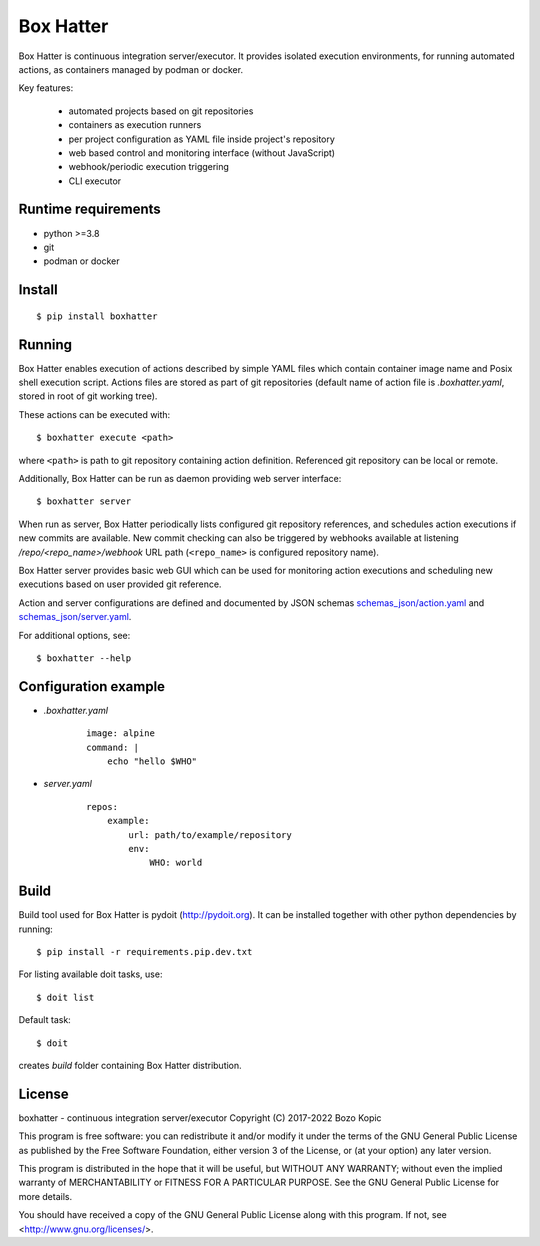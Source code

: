 Box Hatter
==========

Box Hatter is continuous integration server/executor. It provides isolated
execution environments, for running automated actions, as containers managed
by podman or docker.

Key features:

    * automated projects based on git repositories
    * containers as execution runners
    * per project configuration as YAML file inside project's repository
    * web based control and monitoring interface (without JavaScript)
    * webhook/periodic execution triggering
    * CLI executor


Runtime requirements
--------------------

* python >=3.8
* git
* podman or docker


Install
-------

::

    $ pip install boxhatter


Running
-------

Box Hatter enables execution of actions described by simple YAML files which
contain container image name and Posix shell execution script. Actions files
are stored as part of git repositories (default name of action file is
`.boxhatter.yaml`, stored in root of git working tree).

These actions can be executed with::

    $ boxhatter execute <path>

where ``<path>`` is path to git repository containing action definition.
Referenced git repository can be local or remote.

Additionally, Box Hatter can be run as daemon providing web server interface::

    $ boxhatter server

When run as server, Box Hatter periodically lists configured git repository
references, and schedules action executions if new commits are available.
New commit checking can also be triggered by webhooks available at listening
`/repo/<repo_name>/webhook` URL path (``<repo_name>`` is configured repository
name).

Box Hatter server provides basic web GUI which can be used for monitoring
action executions and scheduling new executions based on user provided
git reference.

Action and server configurations are defined and documented by JSON schemas
`<schemas_json/action.yaml>`_ and `<schemas_json/server.yaml>`_.

For additional options, see::

    $ boxhatter --help


Configuration example
---------------------

* `.boxhatter.yaml`

    ::

        image: alpine
        command: |
            echo "hello $WHO"

* `server.yaml`

    ::

        repos:
            example:
                url: path/to/example/repository
                env:
                    WHO: world


Build
-----

Build tool used for Box Hatter is pydoit (`<http://pydoit.org>`_). It can be
installed together with other python dependencies by running::

    $ pip install -r requirements.pip.dev.txt

For listing available doit tasks, use::

    $ doit list

Default task::

    $ doit

creates `build` folder containing Box Hatter distribution.


License
-------

boxhatter - continuous integration server/executor
Copyright (C) 2017-2022  Bozo Kopic

This program is free software: you can redistribute it and/or modify
it under the terms of the GNU General Public License as published by
the Free Software Foundation, either version 3 of the License, or
(at your option) any later version.

This program is distributed in the hope that it will be useful,
but WITHOUT ANY WARRANTY; without even the implied warranty of
MERCHANTABILITY or FITNESS FOR A PARTICULAR PURPOSE.  See the
GNU General Public License for more details.

You should have received a copy of the GNU General Public License
along with this program.  If not, see <http://www.gnu.org/licenses/>.
